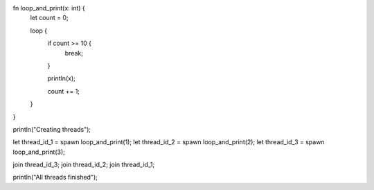 fn loop_and_print(x: int) {
    let count = 0;
    
    loop {
        if count >= 10 {
            break;
        }
        
        println(x);
        
        count += 1;
    }
}

println("Creating threads");

let thread_id_1 = spawn loop_and_print(1);
let thread_id_2 = spawn loop_and_print(2);
let thread_id_3 = spawn loop_and_print(3);

join thread_id_3;
join thread_id_2;
join thread_id_1;

println("All threads finished");
